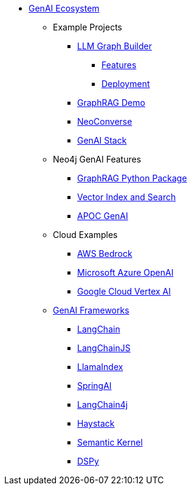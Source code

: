 ** xref:index.adoc[GenAI Ecosystem]
*** Example Projects
**** xref:llm-graph-builder.adoc[LLM Graph Builder]
***** xref:llm-graph-builder-features.adoc[Features]
***** xref:llm-graph-builder-deployment.adoc[Deployment]
**** xref:rag-demo.adoc[GraphRAG Demo]
**** xref:neoconverse.adoc[NeoConverse]
**** xref:genai-stack.adoc[GenAI Stack]
*** Neo4j GenAI Features
**** xref:graphrag-python.adoc[GraphRAG Python Package]
**** xref:vector-search.adoc[Vector Index and Search]
**** xref:apoc-genai.adoc[APOC GenAI]
*** Cloud Examples
**** xref:aws-demo.adoc[AWS Bedrock]
**** xref:microsoft-azure-demo.adoc[Microsoft Azure OpenAI]
**** xref:google-cloud-demo.adoc[Google Cloud Vertex AI]
*** xref:genai-frameworks.adoc[GenAI Frameworks]
**** xref:langchain.adoc[LangChain]
**** xref:langchain-js.adoc[LangChainJS]
**** xref:llamaindex.adoc[LlamaIndex]
// **** link:xxx[Documentation]
**** xref:spring-ai.adoc[SpringAI]
// **** link:xxx[Documentation]
**** xref:langchain4j.adoc[LangChain4j]
// **** link:xxx[Documentation]
**** xref:haystack.adoc[Haystack]
// **** link:xxx[Documentation]
**** xref:semantic-kernel.adoc[Semantic Kernel]
// **** link:xxx[Documentation]
**** xref:dspy.adoc[DSPy]
// **** link:xxx[Documentation]
